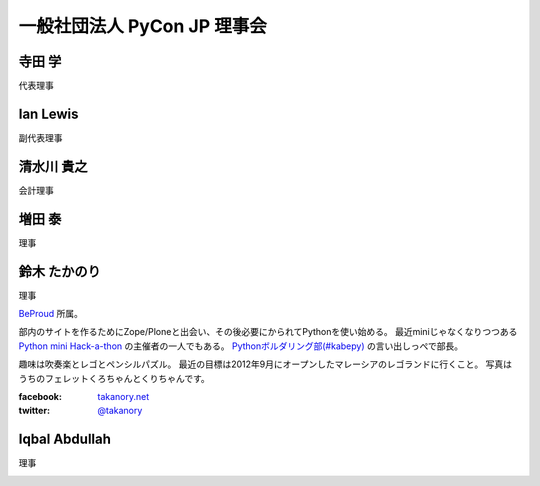==============================
 一般社団法人 PyCon JP 理事会
==============================

寺田 学
=======
代表理事

.. image:: /_static/terada.jpg

Ian Lewis
=========
副代表理事

.. image:: /_static/ian.jpg

清水川 貴之
===========
会計理事

.. image:: /_static/shimizukawa.jpg

増田 泰
=======
理事

.. image:: /_static/masuda.jpg

鈴木 たかのり
=============
理事

`BeProud <http://www.beproud.jp/>`_ 所属。

部内のサイトを作るためにZope/Ploneと出会い、その後必要にかられてPythonを使い始める。
最近miniじゃなくなりつつある `Python mini Hack-a-thon <http://atnd.org/events/17896>`_ の主催者の一人でもある。
`Pythonボルダリング部(#kabepy) <http://connpass.com/series/64/>`_ の言い出しっぺで部長。

趣味は吹奏楽とレゴとペンシルパズル。
最近の目標は2012年9月にオープンしたマレーシアのレゴランドに行くこと。
写真はうちのフェレットくろちゃんとくりちゃんです。

:facebook: `takanory.net <https://www.facebook.com/takanory.net>`_
:twitter: `@takanory <https://twitter.com/takanory>`_

.. image:: /_static/takanori.jpg

Iqbal Abdullah
==============
理事

.. image:: /_static/iqbal.jpg


